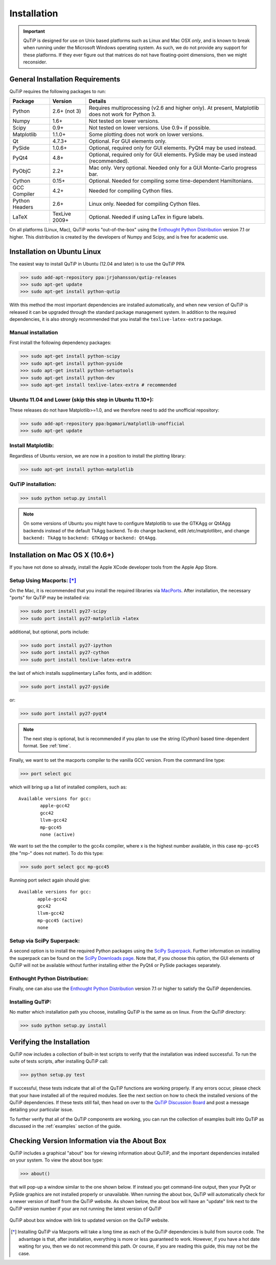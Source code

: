 .. QuTiP 
   Copyright (C) 2011-2012, Paul D. Nation & Robert J. Johansson

.. _install:

**************
Installation
**************

.. important::
	
	QuTiP is designed for use on Unix based platforms such as Linux and Mac OSX *only*, and is known
	to break when running under the Microsoft Windows operating system.  As such, we do not provide
	any support for these platforms.  If they ever figure out that matrices do not have
	floating-point dimensions, then we might reconsider.

.. _install-requires:

General Installation Requirements
=================================

QuTiP requires the following packages to run:

.. tabularcolumns:: | p{3cm} | p{2.5cm} | L |

+------------+--------------+-----------------------------------------------------+
| Package    | Version      | Details                                             |
+============+==============+=====================================================+
| Python     | 2.6+ (not 3) | Requires multiprocessing (v2.6 and higher only).    |
|            |              | At present, Matplotlib does not work for Python 3.  |
+------------+--------------+-----------------------------------------------------+
| Numpy      | 1.6+         | Not tested on lower versions.                       |
+------------+--------------+-----------------------------------------------------+
| Scipy      | 0.9+         | Not tested on lower versions. Use 0.9+ if possible. |
+------------+--------------+-----------------------------------------------------+
| Matplotlib | 1.1.0+       | Some plotting does not work on lower versions.      |
+------------+--------------+-----------------------------------------------------+
| Qt         | 4.7.3+       | Optional.  For GUI elements only.                   |
+------------+--------------+-----------------------------------------------------+
| PySide     | 1.0.6+       | Optional, required only for GUI elements.           |
|            |              | PyQt4 may be used instead.                          |
+------------+--------------+-----------------------------------------------------+
| PyQt4      | 4.8+         | Optional, required only for GUI elements.           |
|            |              | PySide may be used instead (recommended).           |
+------------+--------------+-----------------------------------------------------+                      
| PyObjC     | 2.2+         | Mac only.  Very optional.  Needed only for a        |
|            |              | GUI Monte-Carlo progress bar.                       |
+------------+--------------+-----------------------------------------------------+
| Cython     | 0.15+        | Optional.  Needed for compiling some time-dependent |
|            |              | Hamiltonians.                                       |
+------------+--------------+-----------------------------------------------------+
| GCC        | 4.2+         | Needed for compiling Cython files.                  |
| Compiler   |              |                                                     |
+------------+--------------+-----------------------------------------------------+
| Python     | 2.6+         | Linux only.  Needed for compiling Cython files.     |
| Headers    |              |                                                     |
+------------+--------------+-----------------------------------------------------+
| LaTeX      | TexLive 2009+| Optional.  Needed if using LaTex in figure labels.  |    
+------------+--------------+-----------------------------------------------------+


On all platforms (Linux, Mac), QuTiP works "out-of-the-box" using the `Enthought Python Distribution <http://www.enthought.com/products/epd.php>`_ version 7.1 or higher.  This distribution is created by the developers of Numpy and Scipy, and is free for academic use.

.. _install-linux:

Installation on Ubuntu Linux
============================

The easiest way to install QuTiP in Ubuntu (12.04 and later) is to use the QuTiP PPA

>>> sudo add-apt-repository ppa:jrjohansson/qutip-releases
>>> sudo apt-get update
>>> sudo apt-get install python-qutip

With this method the most important dependencies are installed automatically, and when new version of QuTiP is released it can be upgraded through the standard package management system. In addition to the required dependencies, it is also strongly recommended that you install the ``texlive-latex-extra`` package. 

Manual installation
-------------------

First install the following dependency packages:

>>> sudo apt-get install python-scipy
>>> sudo apt-get install python-pyside
>>> sudo apt-get install python-setuptools
>>> sudo apt-get install python-dev
>>> sudo apt-get install texlive-latex-extra # recommended

Ubuntu 11.04 and Lower (skip this step in Ubuntu 11.10+):
---------------------------------------------------------

These releases do not have Matplotlib>=1.0, and we therefore need to add the unofficial repository:

>>> sudo add-apt-repository ppa:bgamari/matplotlib-unofficial
>>> sudo apt-get update

Install Matplotlib:
-------------------

Regardless of Ubuntu version, we are now in a position to install the plotting library:

>>> sudo apt-get install python-matplotlib

QuTiP installation:
-------------------

>>> sudo python setup.py install

.. note:: 

    On some versions of Ubuntu you might have to configure Matplotlib to use the GTKAgg or Qt4Agg backends instead of the default TkAgg backend. To do change backend, edit /etc/matplotlibrc, and change ``backend: TkAgg`` to ``backend: GTKAgg`` or ``backend: Qt4Agg``.

.. _install-mac:

Installation on Mac OS X (10.6+)
=================================

If you have not done so already, install the Apple XCode developer tools from the Apple App Store.

Setup Using Macports: [*]_
--------------------------

On the Mac, it is recommended that you install the required libraries via `MacPorts <http://www.macports.org/ MacPorts>`_.  After installation, the necessary "ports" for QuTiP may be installed via:  

>>> sudo port install py27-scipy
>>> sudo port install py27-matplotlib +latex

additional, but optional, ports include:

>>> sudo port install py27-ipython
>>> sudo port install py27-cython
>>> sudo port install texlive-latex-extra

the last of which installs supplimentary LaTex fonts, and in addition:

>>> sudo port install py27-pyside

or:

>>> sudo port install py27-pyqt4

.. note:: The next step is optional, but is recommended if you plan to use the string (Cython) based time-dependent format.  See :ref:`time`.

Finally, we want to set the macports compiler to the vanilla GCC version.  From the command line type:

>>> port select gcc

which will bring up a list of installed compilers, such as::

	Available versions for gcc:
		apple-gcc42
		gcc42
		llvm-gcc42
		mp-gcc45
		none (active)

We want to set the the compiler to the gcc4x compiler, where x is the highest number available, in this case ``mp-gcc45`` (the "mp-" does not matter).  To do this type:

>>> sudo port select gcc mp-gcc45

Running port select again should give::

	 Available versions for gcc:
	 	apple-gcc42
	 	gcc42
	 	llvm-gcc42
	 	mp-gcc45 (active)
	 	none

Setup via SciPy Superpack:
--------------------------

A second option is to install the required Python packages using the `SciPy Superpack <http://fonnesbeck.github.com/ScipySuperpack/>`_.  Further information on installing the superpack can be found on the `SciPy Downloads page <http://www.scipy.org/Download>`_.  Note that, if you choose this option, the GUI elements of QuTiP will not be available without further installing either the PyQt4 or PySide packages separately.


Enthought Python Distribution:
------------------------------

Finally, one can also use the `Enthought Python Distribution <http://www.enthought.com/products/epd.php>`_ version 7.1 or higher to satisfy the QuTiP dependencies.  

Installing QuTiP:
-----------------

No matter which installation path you choose, installing QuTiP is the same as on linux.  From the QuTiP directory:

>>> sudo python setup.py install

.. _install-verify:

Verifying the Installation
============================

QuTiP now includes a collection of built-in test scripts to verify that the installation was indeed successful.  To run the suite of tests scripts, after installing QuTiP call:

>>> python setup.py test

If successful, these tests indicate that all of the QuTiP functions are working properly.  If any errors occur, please check that your have installed all of the required modules.  See the next section on how to check the installed versions of the QuTiP dependencies.  If these tests still fail, then head on over to the `QuTiP Discussion Board <http://groups.google.com/group/qutip>`_ and post a message detailing your particular issue.

To further verify that all of the QuTiP components are working, you can run the collection of examples built into QuTiP as discussed in the :ref:`examples` section of the guide. 

.. _install-aboutbox:

Checking Version Information via the About Box
===============================================

QuTiP includes a graphical "about" box for viewing information about QuTiP, and the important dependencies installed on your system.  To view the about box type:

>>> about()

that will pop-up a window similar to the one shown below.  If instead you get command-line output, then your PyQt or PySide graphics are not installed properly or unavailable.  When running the about box, QuTiP will automatically check for a newer version of itself from the QuTiP website.  As shown below, the about box will have an "update" link next to the QuTiP version number if your are not running the latest version of QuTiP

.. figure:: figures/about.png
   :align: center
   :width: 3in
   
   QuTiP about box window with link to updated version on the QuTiP website.



.. [*] Installing QuTiP via Macports will take a long time as each of the QuTiP dependencies is build from source code.  The advantage is that, after installation, everything is more or less guaranteed to work.  However, if you have a hot date waiting for you, then we do not recommend this path.  Or course, if you are reading this guide, this may not be the case. 
